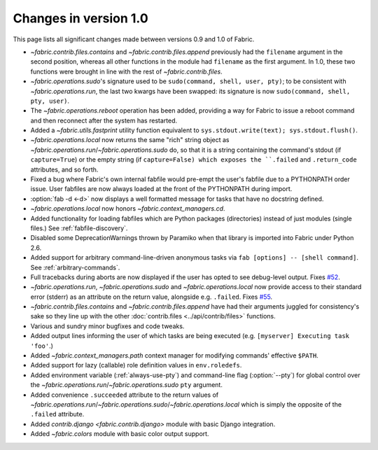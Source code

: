 ======================
Changes in version 1.0
======================

This page lists all significant changes made between versions 0.9 and 1.0 of
Fabric.

* `~fabric.contrib.files.contains` and `~fabric.contrib.files.append`
  previously had the ``filename`` argument in the second position, whereas all
  other functions in the module had ``filename`` as the first argument. In 1.0,
  these two functions were brought in line with the rest of
  `~fabric.contrib.files`.
* `~fabric.operations.sudo`'s signature used to be ``sudo(command, shell, user,
  pty)``; to be consistent with `~fabric.operations.run`, the last two kwargs
  have been swapped: its signature is now ``sudo(command, shell, pty, user)``.
* The `~fabric.operations.reboot` operation has been added, providing a way for
  Fabric to issue a reboot command and then reconnect after the system has
  restarted.
* Added a `~fabric.utils.fastprint` utility function equivalent to
  ``sys.stdout.write(text); sys.stdout.flush()``.
* `~fabric.operations.local` now returns the same "rich" string object as
  `~fabric.operations.run`/`~fabric.operations.sudo` do, so that it is a
  string containing the command's stdout (if ``capture=True``) or the empty
  string (if ``capture=False) which exposes the ``.failed``
  and ``.return_code`` attributes, and so forth.
* Fixed a bug where Fabric's own internal fabfile would pre-empt the user's
  fabfile due to a PYTHONPATH order issue. User fabfiles are now always loaded
  at the front of the PYTHONPATH during import.
* :option:`fab -d <-d>` now displays a well formatted message for tasks that
  have no docstring defined.
* `~fabric.operations.local` now honors `~fabric.context_managers.cd`.
* Added functionality for loading fabfiles which are Python packages
  (directories) instead of just modules (single files.) See
  :ref:`fabfile-discovery`.
* Disabled some DeprecationWarnings thrown by Paramiko when that library is
  imported into Fabric under Python 2.6.
* Added support for arbitrary command-line-driven anonymous tasks via ``fab
  [options] -- [shell command]``. See :ref:`arbitrary-commands`.
* Full tracebacks during aborts are now displayed if the user has opted to see
  debug-level output. Fixes `#52 <http://code.fabfile.org/issues/show/52>`_.
* `~fabric.operations.run`, `~fabric.operations.sudo` and
  `~fabric.operations.local` now provide access to their standard error
  (stderr) as an attribute on the return value, alongside e.g. ``.failed``.
  Fixes `#55 <http://code.fabfile.org/issues/show/55>`_.
* `~fabric.contrib.files.contains` and `~fabric.contrib.files.append` have had
  their arguments juggled for consistency's sake so they line up with the other
  :doc:`contrib.files <../api/contrib/files>` functions.
* Various and sundry minor bugfixes and code tweaks.
* Added output lines informing the user of which tasks are being executed (e.g.
  ``[myserver] Executing task 'foo'``.)
* Added `~fabric.context_managers.path` context manager for modifying commands'
  effective ``$PATH``.
* Added support for lazy (callable) role definition values in ``env.roledefs``.
* Added environment variable (:ref:`always-use-pty`) and command-line flag
  (:option:`--pty`) for global control over the
  `~fabric.operations.run`/`~fabric.operations.sudo` ``pty`` argument.
* Added convenience ``.succeeded`` attribute to the return values of
  `~fabric.operations.run`/`~fabric.operations.sudo`/`~fabric.operations.local`
  which is simply the opposite of the ``.failed`` attribute.
* Added `contrib.django <fabric.contrib.django>` module with basic Django
  integration.
* Added `~fabric.colors` module with basic color output support.
